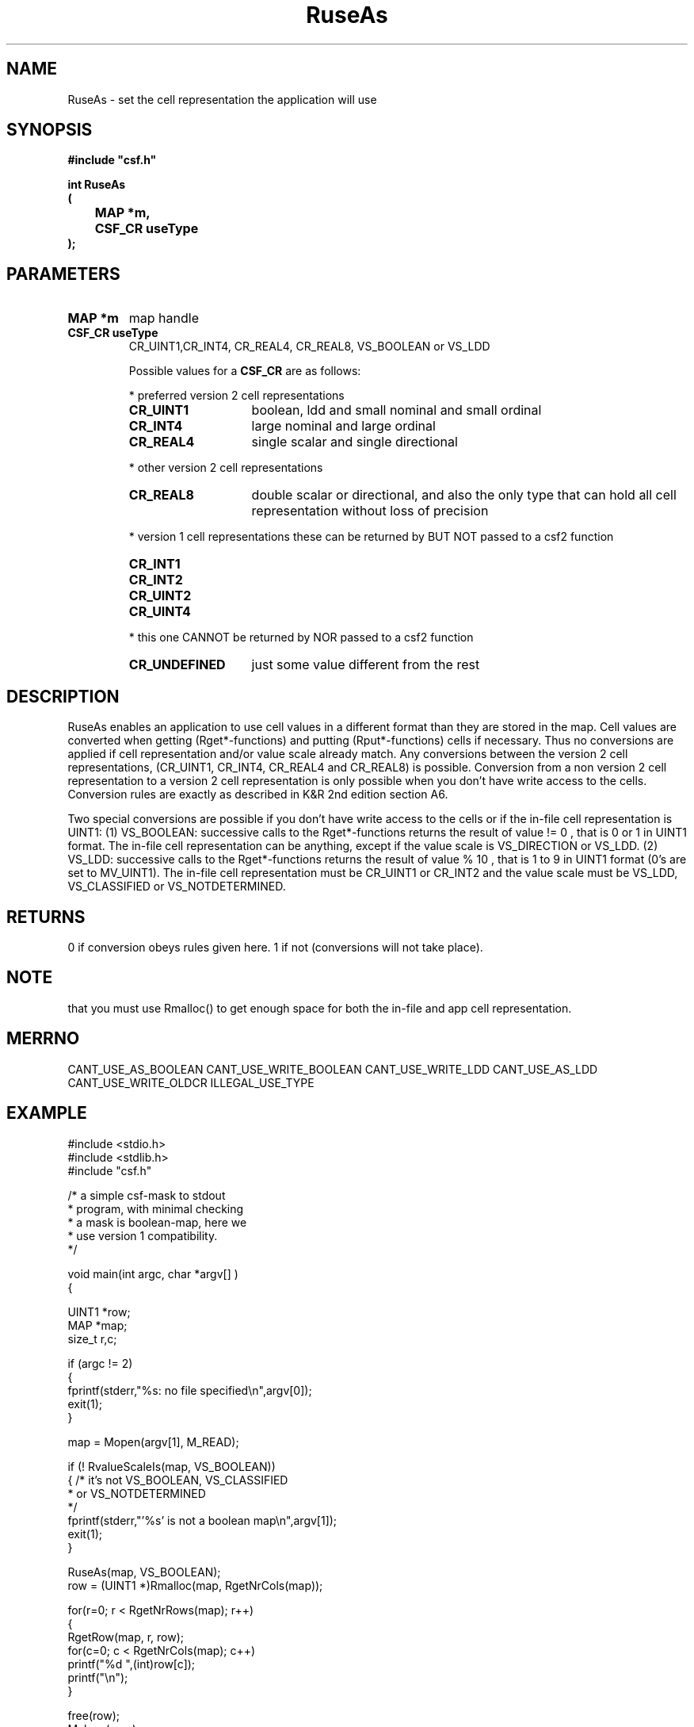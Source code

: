 .lf 1 RuseAs.3
.\" WARNING! THIS FILE WAS GENERATED AUTOMATICALLY BY c2man!
.\" DO NOT EDIT! CHANGES MADE TO THIS FILE WILL BE LOST!
.TH "RuseAs" 3 "13 August 1999" "c2man ruseas.c"
.SH "NAME"
RuseAs \- set the cell representation the application will use
.SH "SYNOPSIS"
.ft B
#include "csf.h"
.br
.sp
int RuseAs
.br
(
.br
	MAP *m,
.br
	CSF_CR useType
.br
);
.ft R
.SH "PARAMETERS"
.TP
.B "MAP *m"
map handle
.TP
.B "CSF_CR useType"
CR_UINT1,CR_INT4, CR_REAL4, CR_REAL8, VS_BOOLEAN or VS_LDD
.sp
Possible values for a \fBCSF_CR\fR are as follows:
.IP
* preferred version 2 cell representations
.RS 0.75in
.PD 0
.ft B
.nr TL \w'CR_UNDEFINED'u+0.2i
.ft R
.TP \n(TLu
\fBCR_UINT1\fR
boolean, ldd and small nominal and small ordinal
.TP \n(TLu
\fBCR_INT4\fR
large nominal and large ordinal
.TP \n(TLu
\fBCR_REAL4\fR
single scalar and single directional
.RE
.PD
.IP
* other version 2 cell representations
.RS 0.75in
.PD 0
.ft B
.nr TL \w'CR_UNDEFINED'u+0.2i
.ft R
.TP \n(TLu
\fBCR_REAL8\fR
double scalar or directional, and also the only type that
can hold all
cell representation without loss of precision
.RE
.PD
.IP
* version 1 cell representations
these can be returned by BUT NOT passed to a csf2 function
.RS 0.75in
.PD 0
.ft B
.nr TL \w'CR_UNDEFINED'u+0.2i
.ft R
.TP \n(TLu
\fBCR_INT1\fR
.
.TP \n(TLu
\fBCR_INT2\fR
.
.TP \n(TLu
\fBCR_UINT2\fR
.
.TP \n(TLu
\fBCR_UINT4\fR
.
.RE
.PD
.IP
* this one CANNOT be returned by NOR passed to a csf2 function 
.RS 0.75in
.PD 0
.ft B
.nr TL \w'CR_UNDEFINED'u+0.2i
.ft R
.TP \n(TLu
\fBCR_UNDEFINED\fR
just some value different from the rest
.RE
.PD
.SH "DESCRIPTION"
RuseAs enables an application to use cell values
in a different format than they are stored in the map.
Cell values are converted when getting (Rget*-functions) and
putting (Rput*-functions) cells if necessary.
Thus no conversions are applied if cell representation and/or
value scale already match.
Any conversions between the version 2 cell representations,
(CR_UINT1, CR_INT4, CR_REAL4 and CR_REAL8) is possible.
Conversion from a non version 2 cell representation to a version
2 cell representation is only possible when you don't
have write access to the cells.
Conversion rules are exactly as described in K&R 2nd edition section A6.

Two special conversions are possible if you don't
have write access to the cells or if the in-file cell representation is
UINT1:
(1) VS_BOOLEAN: successive calls to the Rget*-functions returns the result of
value != 0
, that is 0 or 1 in UINT1 format. The in-file cell representation can be
anything, except if the value scale is VS_DIRECTION or VS_LDD.
(2) VS_LDD: successive calls to the Rget*-functions returns the result of
value % 10
, that is 1 to 9 in UINT1 format (0's are set to MV_UINT1).
The in-file cell representation must be CR_UINT1 or CR_INT2 and
the value scale must be VS_LDD, VS_CLASSIFIED or VS_NOTDETERMINED.
.SH "RETURNS"
0 if conversion obeys rules given here. 1 if not (conversions
will not take place).
.SH "NOTE"
that you must use Rmalloc() to get enough space for both the in-file and
app cell representation.
.SH "MERRNO"
CANT_USE_AS_BOOLEAN CANT_USE_WRITE_BOOLEAN
CANT_USE_WRITE_LDD
CANT_USE_AS_LDD
CANT_USE_WRITE_OLDCR
ILLEGAL_USE_TYPE
.SH "EXAMPLE"
.lf 1 examples/maskdump.tr
.DS
 #include <stdio.h>
 #include <stdlib.h>
 #include "csf.h"
 
 /* a simple csf-mask to stdout
  * program, with minimal checking
  * a mask is boolean-map, here we
  * use version 1 compatibility. 
  */
 
 void main(int argc, char *argv[] )
 {
 
   UINT1 *row;
   MAP *map;                      
   size_t r,c;
 
   if (argc != 2)
   {
    fprintf(stderr,"%s: no file specified\\n",argv[0]);
    exit(1);
   }
 
   map = Mopen(argv[1], M_READ);
 
   if (! RvalueScaleIs(map, VS_BOOLEAN))
   {    /* it's not VS_BOOLEAN, VS_CLASSIFIED 
         * or VS_NOTDETERMINED 
         */
        fprintf(stderr,"'%s' is not a boolean map\\n",argv[1]);
        exit(1);
   }
 
   RuseAs(map, VS_BOOLEAN); 
   row = (UINT1 *)Rmalloc(map, RgetNrCols(map));
 
   for(r=0; r < RgetNrRows(map); r++)
   {
    RgetRow(map, r, row);
    for(c=0; c < RgetNrCols(map); c++)
      printf("%d ",(int)row[c]);
    printf("\\n");
   }
 
   free(row);
   Mclose(map);
 
   exit(0);
 }
 
.DE
.lf 136 RuseAs.3
